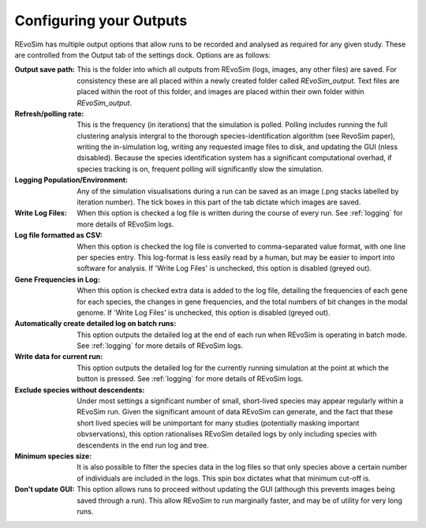 .. _outputs:

Configuring your Outputs
========================

REvoSim has multiple output options that allow runs to be recorded and analysed as required for any given study. These are controlled from the Output tab of the settings dock. Options are as follows:

:Output save path: This is the folder into which all outputs from REvoSim (logs, images, any other files) are saved. For consistency these are all placed within a newly created folder called *REvoSim_output*. Text files are placed within the root of this folder, and images are placed within their own folder within *REvoSim_output*.

:Refresh/polling rate: This is the frequency (in iterations) that the simulation is polled. Polling includes running the full clustering analysis intergral to the thorough species-identification algorithm (see RevoSim paper), writing the in-simulation log, writing any requested image files to disk, and updating the GUI (nless dsisabled). Because the species identification system has a significant computational overhad, if species tracking is on, frequent polling will significantly slow the simulation.

:Logging Population/Environment: Any of the simulation visualisations during a run can be saved as an image (.png stacks labelled by iteration number). The tick boxes in this part of the tab dictate which images are saved.

:Write Log Files: When this option is checked a log file is written during the course of every run. See :ref:`logging` for more details of REvoSim logs.

:Log file formatted as CSV: When this option is checked the log file is converted to comma-separated value format, with one line per species entry. This log-format is less easily read by a human, but may be easier to import into software for analysis. If 'Write Log Files' is unchecked, this option is disabled (greyed out).

:Gene Frequencies in Log: When this option is checked extra data is added to the log file, detailing the frequencies of each gene for each species, the changes in gene frequencies, and the total numbers of bit changes in the modal genome. If 'Write Log Files' is unchecked, this option is disabled (greyed out).

:Automatically create detailed log on batch runs: This option outputs the detailed log at the end of each run when REvoSim is operating in batch mode. See :ref:`logging` for more details of REvoSim logs.

:Write data for current run: This option outputs the detailed log for the currently running simulation at the point at which the button is pressed. See :ref:`logging` for more details of REvoSim logs.

:Exclude species without descendents: Under most settings a significant number of small, short-lived species may appear regularly within a REvoSim run. Given the significant amount of data REvoSim can generate, and the fact that these short lived species will be unimportant for many studies (potentially masking important obvservations), this option rationalises REvoSim detailed logs by only including species with descendents in the end run log and tree.

:Minimum species size: It is also possible to filter the species data in the log files so that only species above a certain number of individuals are included in the logs. This spin box dictates what that minimum cut-off is.

:Don't update GUI: This option allows runs to proceed without updating the GUI (although this prevents images being saved through a run). This allow REvoSim to run marginally faster, and may be of utility for very long runs.
